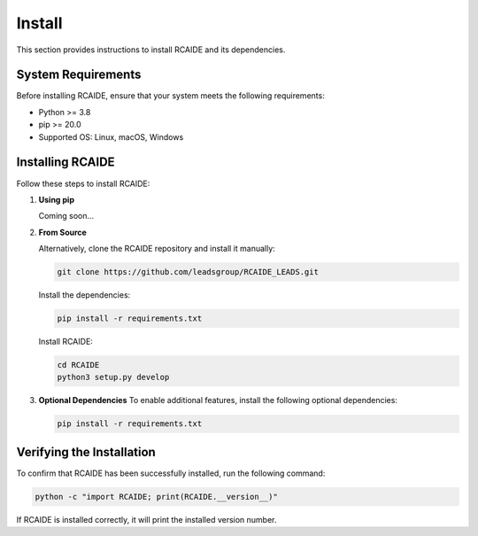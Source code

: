 .. _install:

##############
Install
##############

This section provides instructions to install RCAIDE and its dependencies.

**System Requirements**
========================
Before installing RCAIDE, ensure that your system meets the following requirements:

- Python >= 3.8
- pip >= 20.0
- Supported OS: Linux, macOS, Windows

**Installing RCAIDE**
========================

Follow these steps to install RCAIDE:

1. **Using pip**  
  
   Coming soon...



2. **From Source**  

   Alternatively, clone the RCAIDE repository and install it manually:
   

   .. code-block:: bash

      git clone https://github.com/leadsgroup/RCAIDE_LEADS.git
    
   Install the dependencies:

   .. code-block:: bash

      pip install -r requirements.txt

   Install RCAIDE:

   .. code-block:: bash

      cd RCAIDE
      python3 setup.py develop
     

3. **Optional Dependencies**  
   To enable additional features, install the following optional dependencies:

   .. code-block:: bash

      pip install -r requirements.txt

**Verifying the Installation**
===============================
To confirm that RCAIDE has been successfully installed, run the following command:

.. code-block:: bash

   python -c "import RCAIDE; print(RCAIDE.__version__)"

If RCAIDE is installed correctly, it will print the installed version number.


